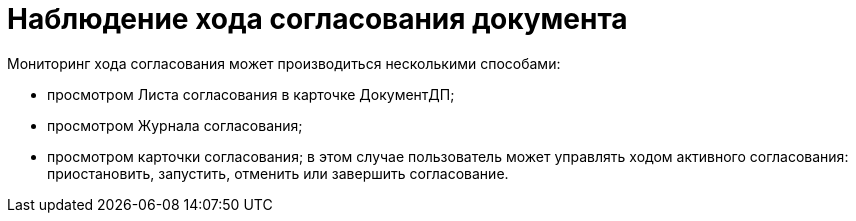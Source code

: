 = Наблюдение хода согласования документа

Мониторинг хода согласования может производиться несколькими способами:

* просмотром Листа согласования в карточке ДокументДП;
* просмотром Журнала согласования;
* просмотром карточки согласования; в этом случае пользователь может управлять ходом активного согласования: приостановить, запустить, отменить или завершить согласование.
